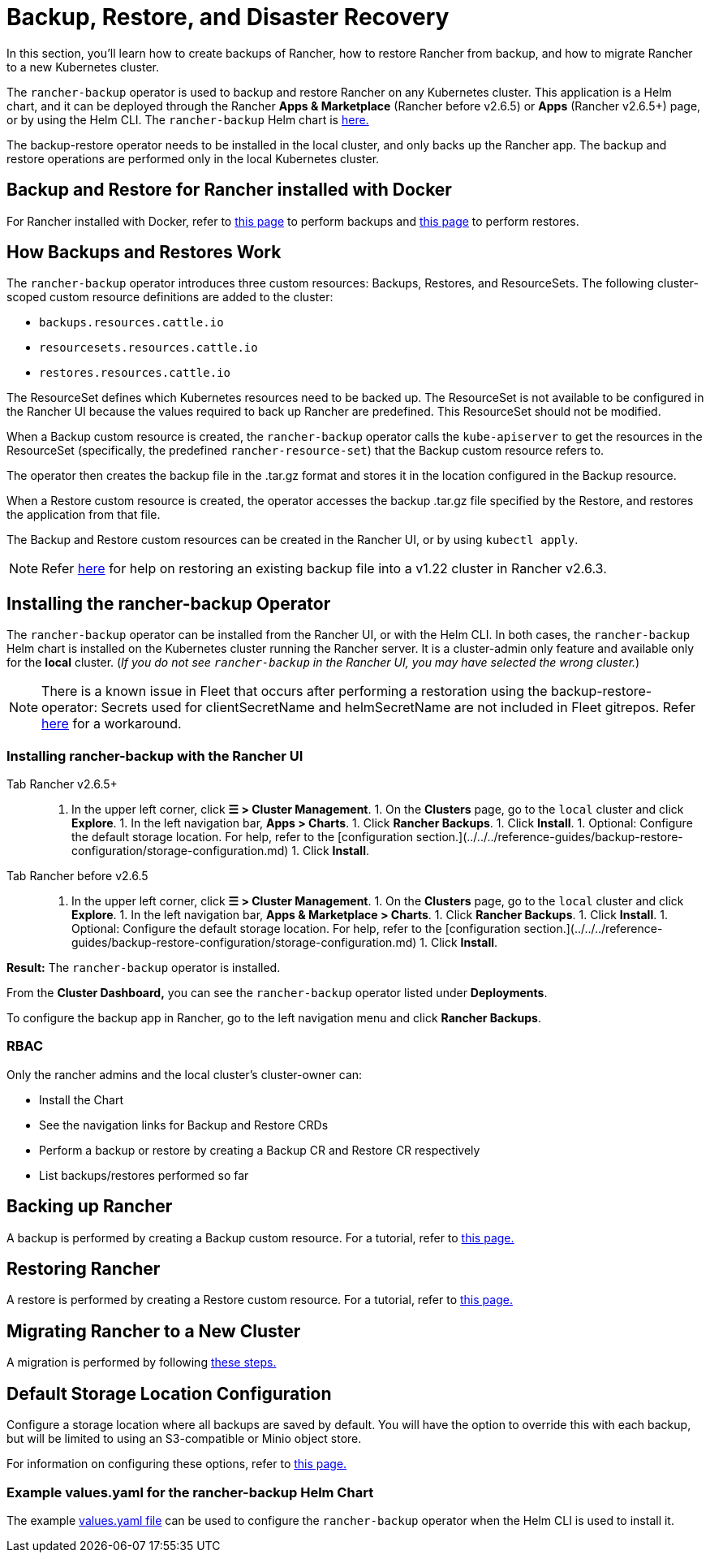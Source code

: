 = Backup, Restore, and Disaster Recovery
:keywords: ["rancher v2.6 backup restore", "rancher v2.6 backup and restore", "backup restore rancher v2.6", "backup and restore rancher v2.6"]

In this section, you'll learn how to create backups of Rancher, how to restore Rancher from backup, and how to migrate Rancher to a new Kubernetes cluster.

The `rancher-backup` operator is used to backup and restore Rancher on any Kubernetes cluster. This application is a Helm chart, and it can be deployed through the Rancher *Apps & Marketplace* (Rancher before v2.6.5) or *Apps* (Rancher v2.6.5+) page, or by using the Helm CLI. The `rancher-backup` Helm chart is https://github.com/rancher/charts/tree/release-v2.6/charts/rancher-backup[here.]

The backup-restore operator needs to be installed in the local cluster, and only backs up the Rancher app. The backup and restore operations are performed only in the local Kubernetes cluster.

== Backup and Restore for Rancher installed with Docker

For Rancher installed with Docker, refer to xref:back-up-docker-installed-rancher.adoc[this page] to perform backups and xref:restore-docker-installed-rancher.adoc[this page] to perform restores.

== How Backups and Restores Work

The `rancher-backup` operator introduces three custom resources: Backups, Restores, and ResourceSets. The following cluster-scoped custom resource definitions are added to the cluster:

* `backups.resources.cattle.io`
* `resourcesets.resources.cattle.io`
* `restores.resources.cattle.io`

The ResourceSet defines which Kubernetes resources need to be backed up. The ResourceSet is not available to be configured in the Rancher UI because the values required to back up Rancher are predefined. This ResourceSet should not be modified.

When a Backup custom resource is created, the `rancher-backup` operator calls the `kube-apiserver` to get the resources in the ResourceSet (specifically, the predefined `rancher-resource-set`) that the Backup custom resource refers to.

The operator then creates the backup file in the .tar.gz format and stores it in the location configured in the Backup resource.

When a Restore custom resource is created, the operator accesses the backup .tar.gz file specified by the Restore, and restores the application from that file.

The Backup and Restore custom resources can be created in the Rancher UI, or by using `kubectl apply`.

[NOTE]
====

Refer link:migrate-rancher-to-new-cluster.adoc#2-restore-from-backup-using-a-restore-custom-resource[here] for help on restoring an existing backup file into a v1.22 cluster in Rancher v2.6.3.
====


== Installing the rancher-backup Operator

The `rancher-backup` operator can be installed from the Rancher UI, or with the Helm CLI. In both cases, the `rancher-backup` Helm chart is installed on the Kubernetes cluster running the Rancher server. It is a cluster-admin only feature and available only for the *local* cluster.  (_If you do not see `rancher-backup` in the Rancher UI, you may have selected the wrong cluster._)

[NOTE]
====

There is a known issue in Fleet that occurs after performing a restoration using the backup-restore-operator: Secrets used for clientSecretName and helmSecretName are not included in Fleet gitrepos. Refer link:../../../integrations-in-rancher/fleet-gitops-at-scale/fleet-gitops-at-scale.adoc#troubleshooting[here] for a workaround.
====


=== Installing rancher-backup with the Rancher UI

[tabs,sync-group-id=rancher-version]
====
Tab Rancher v2.6.5+::
+
1. In the upper left corner, click **☰ > Cluster Management**. 1. On the **Clusters** page, go to the `local` cluster and click **Explore**. 1. In the left navigation bar, **Apps > Charts**. 1. Click **Rancher Backups**. 1. Click **Install**. 1. Optional: Configure the default storage location. For help, refer to the [configuration section.](../../../reference-guides/backup-restore-configuration/storage-configuration.md) 1. Click **Install**. 

Tab Rancher before v2.6.5::
+
1. In the upper left corner, click **☰ > Cluster Management**. 1. On the **Clusters** page, go to the `local` cluster and click **Explore**. 1. In the left navigation bar, **Apps & Marketplace > Charts**. 1. Click **Rancher Backups**. 1. Click **Install**. 1. Optional: Configure the default storage location. For help, refer to the [configuration section.](../../../reference-guides/backup-restore-configuration/storage-configuration.md) 1. Click **Install**.
====

*Result:* The `rancher-backup` operator is installed.

From the *Cluster Dashboard,* you can see the `rancher-backup` operator listed under *Deployments*.

To configure the backup app in Rancher, go to the left navigation menu and click *Rancher Backups*.

=== RBAC

Only the rancher admins and the local cluster's cluster-owner can:

* Install the Chart
* See the navigation links for Backup and Restore CRDs
* Perform a backup or restore by creating a Backup CR and Restore CR respectively
* List backups/restores performed so far

== Backing up Rancher

A backup is performed by creating a Backup custom resource. For a tutorial, refer to xref:back-up-rancher.adoc[this page.]

== Restoring Rancher

A restore is performed by creating a Restore custom resource. For a tutorial, refer to xref:restore-rancher.adoc[this page.]

== Migrating Rancher to a New Cluster

A migration is performed by following xref:migrate-rancher-to-new-cluster.adoc[these steps.]

== Default Storage Location Configuration

Configure a storage location where all backups are saved by default. You will have the option to override this with each backup, but will be limited to using an S3-compatible or Minio object store.

For information on configuring these options, refer to xref:../../../reference-guides/backup-restore-configuration/storage-configuration.adoc[this page.]

=== Example values.yaml for the rancher-backup Helm Chart

The example link:../../../reference-guides/backup-restore-configuration/storage-configuration.adoc#example-valuesyaml-for-the-rancher-backup-helm-chart[values.yaml file] can be used to configure the `rancher-backup` operator when the Helm CLI is used to install it.
